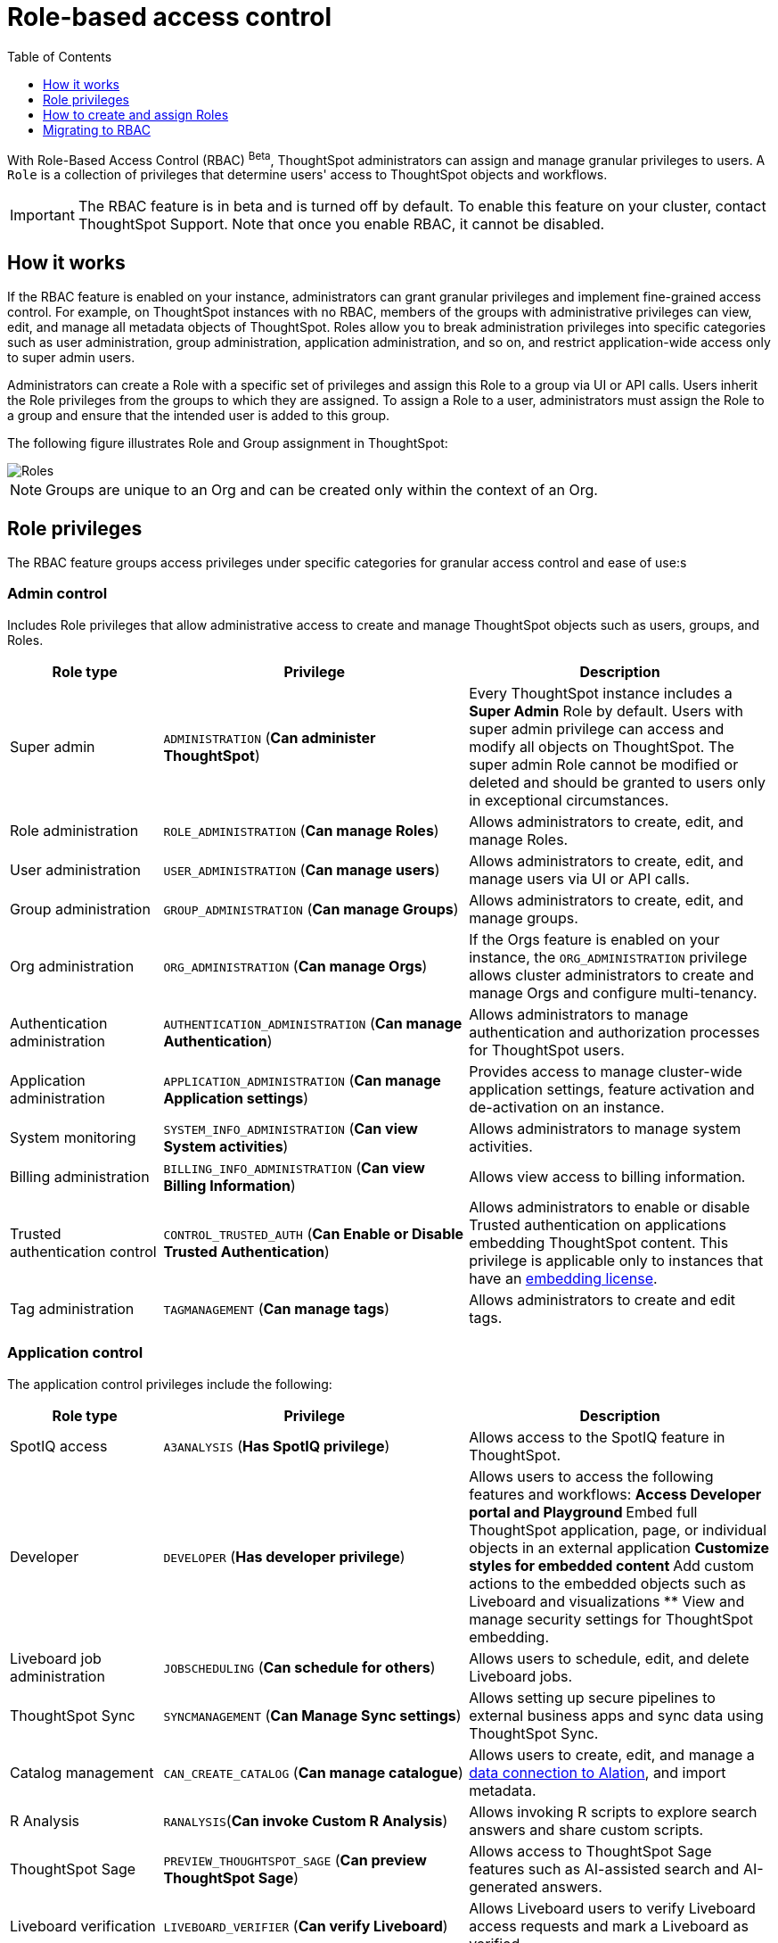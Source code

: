 = Role-based access control
:toc: true
:toclevels: 1

:page-title: Role-based access control
:page-pageid: rbac
:page-description:  Use the Robe-based access control feature for granular access control

With Role-Based Access Control (RBAC) [beta betaBackground]^Beta^, ThoughtSpot administrators can assign and manage granular privileges to users. A `Role` is a collection of privileges that determine users' access to ThoughtSpot objects and workflows.

[IMPORTANT]
====
The RBAC feature is in beta and is turned off by default. To enable this feature on your cluster, contact ThoughtSpot Support. Note that once you enable RBAC, it cannot be disabled.
====

== How it works

If the RBAC feature is enabled on your instance, administrators can grant granular privileges and implement fine-grained access control. For example, on ThoughtSpot instances with no RBAC, members of the groups with administrative privileges can view, edit, and manage all metadata objects of ThoughtSpot. Roles allow you to break administration privileges into specific categories such as user administration, group administration, application administration, and so on, and restrict application-wide access only to super admin users.

Administrators can create a Role with a specific set of privileges and assign this Role to a group via UI or API calls. Users inherit the Role privileges from the groups to which they are assigned. To assign a Role to a user, administrators must assign the Role to a group and ensure that the intended user is added to this group.

The following figure illustrates Role and Group assignment in ThoughtSpot:

image::./images/role-group.png[Roles]

[NOTE]
====
Groups are unique to an Org and can be created only within the context of an Org.
====

== Role privileges

The RBAC feature groups access privileges under specific categories for granular access control and ease of use:s

=== Admin control
Includes Role privileges that allow administrative access to create and manage ThoughtSpot objects such as users, groups, and Roles.

[width="100%" cols="2,4,4"]
[options='header']
|===
|Role type|Privilege|Description

|Super admin | `ADMINISTRATION` (**Can administer ThoughtSpot**)|
Every ThoughtSpot instance includes a *Super Admin* Role by default. Users with super admin privilege can access and modify all objects on ThoughtSpot.
The super admin Role cannot be modified or deleted and should be granted to users only in exceptional circumstances.
|Role administration| `ROLE_ADMINISTRATION` (**Can manage Roles**) | Allows administrators to create, edit, and manage Roles.
|User administration |`USER_ADMINISTRATION` (**Can manage users**) | Allows administrators to create, edit, and manage users via UI or API calls.
|Group administration |`GROUP_ADMINISTRATION` (**Can manage Groups**)| Allows administrators to create, edit, and manage groups.
|Org administration| `ORG_ADMINISTRATION` (**Can manage Orgs**) | If the Orgs feature is enabled on your instance, the `ORG_ADMINISTRATION` privilege allows cluster administrators to create and manage Orgs and configure multi-tenancy.
|Authentication administration| `AUTHENTICATION_ADMINISTRATION` (**Can manage Authentication**) | Allows administrators to manage authentication and authorization processes for ThoughtSpot users.
|Application administration| `APPLICATION_ADMINISTRATION` (**Can manage Application settings**) | Provides access to manage cluster-wide application settings, feature activation and de-activation on an instance.
|System monitoring|`SYSTEM_INFO_ADMINISTRATION` (**Can view System activities**) | Allows administrators to manage system activities.
|Billing administration|`BILLING_INFO_ADMINISTRATION` (**Can view Billing Information**) | Allows view access to billing information.
|Trusted authentication control| `CONTROL_TRUSTED_AUTH` (**Can Enable or Disable Trusted Authentication**) | Allows administrators to enable or disable Trusted authentication on applications embedding ThoughtSpot content. This privilege is applicable only to instances that have an xref:get-started-tse.adoc[embedding license].
|Tag administration| `TAGMANAGEMENT` (**Can manage tags**)| Allows administrators to create and edit tags.
|===

=== Application control

The application control privileges include the following:

[width="100%" cols="2,4,4"]
[options='header']
|===
|Role type|Privilege|Description
|SpotIQ access|`A3ANALYSIS` (**Has SpotIQ privilege**) | Allows access to the SpotIQ feature in ThoughtSpot.
|Developer| `DEVELOPER` (**Has developer privilege**) a| Allows users to access the following features and workflows:
** Access Developer portal and Playground
** Embed full ThoughtSpot application, page, or individual objects in an external application
** Customize styles for embedded content
** Add custom actions to the embedded objects such as Liveboard and visualizations
** View and manage security settings for ThoughtSpot embedding.
|Liveboard job administration|`JOBSCHEDULING` (**Can schedule for others**) |Allows users to schedule, edit, and delete Liveboard jobs.
|ThoughtSpot Sync|`SYNCMANAGEMENT` (**Can Manage Sync settings**) | Allows setting up secure pipelines to external business apps and sync data using ThoughtSpot Sync.
|Catalog management| `CAN_CREATE_CATALOG` (**Can manage catalogue**)| Allows users to create, edit, and manage a link:https://docs.thoughtspot.com/cloud/latest/catalog-integration[data connection to Alation, window=_blank], and import metadata.
|R Analysis| `RANALYSIS`(**Can invoke Custom R Analysis**) |Allows invoking R scripts to explore search answers and share custom scripts.
|ThoughtSpot Sage|`PREVIEW_THOUGHTSPOT_SAGE` (**Can preview ThoughtSpot Sage**) | Allows access to ThoughtSpot Sage features such as AI-assisted search and AI-generated answers.
|Liveboard verification|`LIVEBOARD_VERIFIER` (**Can verify Liveboard**) | Allows Liveboard users to verify Liveboard access requests and mark a Liveboard as verified.
|===

=== Data access control
The application control privileges include the following:

[width="100%" cols="2,4,4"]
[options='header']
|===
|Role type|Privilege|Description
|Data management|`DATAMANAGEMENT` (**Can manage data**)|Allows users to create worksheets and views. To edit a worksheet or view created and shared by another user, the user must have edit permission to modify the object.
|Data upload | `USERDATAUPLOADING` (**Can upload user data**) |Allows users to upload data to ThoughtSpot.
|Row-level-security (RLS) bypass|`BYPASSRLS` (**Can administer and bypass RLS**) |Allows access to the following operations:
** Create, edit, or delete existing RLS rules
** Enable or disable Bypass RLS on a worksheet
|===

=== Object sharing

The `SHAREWITHALL` (**Can share with all users**) Role privilege allows users to share objects with all the users and groups in ThoughtSpot.

=== Data download access
The `DATADOWNLOADING` (**Can download Data**) Role privilege allows users to download data from objects such as Liveboards and Answers.

== How to create and assign Roles

You can create and assign Roles to a group on link:https://docs.thoughtspot.com/cloud/latest/rbac[Admin page of the UI, window=_blank] or by using the REST API v1 and v2 endpoints.

=== REST API v1 endpoints for Role administration and assignment

[width="100%" cols="2,4"]
[options='header']
|===
|Operation type|API endpoints
|CRUD operations
a| To create, edit, and manage Role objects, use the following endpoints:

* `POST /tspublic/v1/role` +
Create a Role.
* `PUT /tspublic/v1/role/{role_identifier}` +
Edit properties of a Role object.
* `POST /tspublic/v1/role/search` +
Get a list of Role objects
* `DELETE /tspublic/v1/role/{role_identifier}` +
Delete a Role object
|Role assignment to groups  a| * `POST /tspublic/v1/group/addrole` +
Allows group administrators to assign a specific Role to a group
* `/tspublic/v1/group/` +
Allows group administrators to assign one or several Roles to a group
* `POST /tspublic/v1/group/removerole` +
Removes the Roles assigned to a group.
* `PUT /tspublic/v1/group/{groupid}` +
Edit Role associations of a group object
|Object query|To get the details of Roles assigned to a group object, use the following API endpoint:
* `POST /tspublic/v1/group/` +
Note that the API response shows the assigned Roles and privileges in the `assignedRoles` and `granularPrivilges` arrays.
|===

=== REST API v2 endpoints for Role administration and assignment

[width="100%" cols="2,4"]
[options='header']
|===
|Operation type|Description
|CRUD operations and Role assignment
a|
* `POST /api/rest/2.0/roles/create` +
Create a Role.
* `POST /api/rest/2.0/roles/{role_identifier}/update` +
Edit the properties of a Role object.
* `POST /api/rest/2.0/roles/search` +
Get a list of Role objects
* `POST /api/rest/2.0/roles/{role_identifier}/delete` +
Delete a Role object
|Role assignment to groups a| To assign a Role to a group object, use one of the following endpoints:

* `POST /api/rest/2.0/groups/create` +
* `POST /api/rest/2.0/groups/{group_identifier}/update`
|Object query a|
* `POST /api/rest/2.0/roles/search` +
To get Roles assigned to specific groups, specify the name or GUID of the Role in the `group_identifiers` attribute. +
Similarly, to search for Roles configured in an Org, specify the name or the GUID of the Org in the `org_identifiers` attribute.
* `POST /api/rest/2.0/groups/search` +
To filter group objects associated to a particular Role, specify the name or GUID of the Role in the `role_identifiers` attribute.
* `POST /api/rest/2.0/users/search` +
To get user objects that have a particular Role assigned, specify the name or GUID of the Role in the `role_identifiers` attribute.
|===

== Migrating to RBAC
The Role privileges function in the same way as group privileges. When RBAC is enabled, the corresponding group privileges are automatically migrated to Role privileges. For example, a group with `DATAMANAGEMENT` privilege will be assigned `DATAMANAGEMENT` (**Can manage data**) Role privilege. For granular access, you can create a Role and assign it to groups.